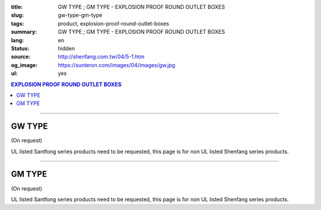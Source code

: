 :title: GW TYPE ; GM TYPE - EXPLOSION PROOF ROUND OUTLET BOXES
:slug: gw-type-gm-type
:tags: product, explosion-proof-round-outlet-boxes
:summary: GW TYPE ; GM TYPE - EXPLOSION PROOF ROUND OUTLET BOXES
:lang: en
:status: hidden
:source: http://shenfang.com.tw/04/5-1.htm
:og_image: https://sunteron.com/images/04/images/gw.jpg
:ul: yes

.. contents:: EXPLOSION PROOF ROUND OUTLET BOXES

----

GW TYPE
+++++++

(On request)

.. image:: {filename}/images/04/images/gw.jpg
   :name: http://shenfang.com.tw/04/images/GW.JPG
   :alt: product
   :class: img-fluid

.. image:: {filename}/images/04/images/gw-1.jpg
   :name: http://shenfang.com.tw/04/images/GW-1.JPG
   :alt: product
   :class: img-fluid

UL listed Santfong series products need to be requested, this page is for non UL listed Shenfang series products.

.. raw:: html

  <p align="right" style="margin-top: 0; margin-bottom: 0"><font size="2">&nbsp;&nbsp;&nbsp;&nbsp;&nbsp;&nbsp;&nbsp;&nbsp;&nbsp;&nbsp;&nbsp;&nbsp;&nbsp;&nbsp;&nbsp;&nbsp;&nbsp;&nbsp;&nbsp;&nbsp;&nbsp;&nbsp;&nbsp;&nbsp;&nbsp;&nbsp;&nbsp;&nbsp;&nbsp;&nbsp;&nbsp;&nbsp;&nbsp;&nbsp;&nbsp;&nbsp;&nbsp;&nbsp;&nbsp;&nbsp;&nbsp;&nbsp;&nbsp;&nbsp;&nbsp;&nbsp;&nbsp;&nbsp;&nbsp;&nbsp;&nbsp;&nbsp;&nbsp;&nbsp;&nbsp;&nbsp;&nbsp;&nbsp;&nbsp;&nbsp;&nbsp;&nbsp;&nbsp;&nbsp;&nbsp;&nbsp;&nbsp;&nbsp;&nbsp;&nbsp;&nbsp;&nbsp;&nbsp;&nbsp;&nbsp;&nbsp;&nbsp;&nbsp;&nbsp;&nbsp;&nbsp;&nbsp;&nbsp;&nbsp;&nbsp;&nbsp;&nbsp;&nbsp;&nbsp;&nbsp;&nbsp;&nbsp;&nbsp;&nbsp;&nbsp;&nbsp;&nbsp;&nbsp;&nbsp;&nbsp;&nbsp;&nbsp;&nbsp;&nbsp;&nbsp;&nbsp;&nbsp;&nbsp;&nbsp;&nbsp;&nbsp;&nbsp;&nbsp;&nbsp;&nbsp;&nbsp;&nbsp;&nbsp;&nbsp;&nbsp;&nbsp;&nbsp;&nbsp;&nbsp;&nbsp;&nbsp;&nbsp;&nbsp;&nbsp;&nbsp;&nbsp;&nbsp;&nbsp;&nbsp;&nbsp;&nbsp;&nbsp;&nbsp;&nbsp;&nbsp;&nbsp;&nbsp;&nbsp;&nbsp;&nbsp;&nbsp;&nbsp;&nbsp;&nbsp;&nbsp;&nbsp;&nbsp;&nbsp;&nbsp;&nbsp;&nbsp;&nbsp;&nbsp;&nbsp;&nbsp;&nbsp;&nbsp;&nbsp;&nbsp;&nbsp;&nbsp;&nbsp;&nbsp;&nbsp;&nbsp;&nbsp;&nbsp;&nbsp;&nbsp; 
  Unit</font><font size="2" face="新細明體">:<span lang="en">±</span>3mm</font></p>
  <table border="0" cellspacing="0" style="border-collapse: collapse" bordercolor="#111111" width="100%" cellpadding="0" id="AutoNumber14">
    <tr>
      <td width="100%">
      <table border="1" cellspacing="0" style="border-collapse: collapse" bordercolor="#111111" width="100%" cellpadding="0" id="AutoNumber22">
        <tr>
          <td width="10%" rowspan="2" bgcolor="#FFCCCC">
          <p style="line-height: 150%; margin-top: 0; margin-bottom: 0" align="center">
          <font size="2" face="Arial Narrow">SIZE</font></p>
          <p style="line-height: 150%; margin-top: 0; margin-bottom: 0" align="center">
          <font size="2" face="Arial Narrow">(IN)</font></td>
          <td width="11%" bgcolor="#FFCCCC">
          <p style="margin-top: 2; margin-bottom: 0" align="center">       
  <font size="2" face="Arial Narrow">Cast Iron</font></td>
          <td width="13%" bgcolor="#FFCCCC">
          <p align="center">         
  <font size="2" face="Arial Narrow">Malleable Iron</font></td>
          <td width="11%" rowspan="2" bgcolor="#FFCCCC">
          <p align="center">         
  <font size="2" face="Arial Narrow">Standard<br>        
          Finishes</font></td>
          <td width="19%" colspan="2" bgcolor="#FFCCCC">
          <p align="center" style="margin-top: 0; margin-bottom: 0">        
  <font size="2" face="Arial Narrow">Aluminum Alloy</font></td>
          <td width="36%" colspan="5" bgcolor="#FFCCCC">
          <p align="center">         
          <font size="2" face="Arial Narrow">Dimensions</font></td>
        </tr>
        <tr>
          <td width="11%" bgcolor="#FFCCCC">
          <p align="center">         
  <font size="2" face="Arial Narrow">Cat. No.</font></td>
          <td width="13%" bgcolor="#FFCCCC">
          <p align="center" style="margin-top: 0; margin-bottom: 0">         
  <font size="2" face="Arial Narrow">Cat. No.</font></td>
          <td width="10%" bgcolor="#FFCCCC">
          <p align="center">         
  <font size="2" face="Arial Narrow">Cat. No.</font></td>
          <td width="9%" bgcolor="#FFCCCC">
          <p align="center" style="margin-top: 0; margin-bottom: 0">         
  <font size="2" face="Arial Narrow">Standard<br>        
          Materials</font></td>
          <td width="7%" align="center" bgcolor="#FFCCCC">
          <font face="Arial Narrow">A</font></td>
          <td width="7%" align="center" bgcolor="#FFCCCC">
          <font face="Arial Narrow">B</font></td>
          <td width="7%" align="center" bgcolor="#FFCCCC">
          <font face="Arial Narrow">C</font></td>
          <td width="7%" align="center" bgcolor="#FFCCCC">
          <font face="Arial Narrow">D</font></td>
          <td width="7%" align="center" bgcolor="#FFCCCC">
          <font face="Arial Narrow">E</font></td>
        </tr>
        <tr>
          <td width="10%" align="center"><font size="2" face="Arial">1/2</font></td>
          <td width="11%" align="center"><font size="2" face="Arial">GW 16</font></td>
          <td width="11%" align="center"><font size="2" face="Arial">GW 16-M</font></td>
          <td width="11%" rowspan="6" align="center">        
  <p style="margin-top: 3; margin-bottom: 0" align="center">       
  <font size="2"><br>       
  </font>       
  <font size="1" face="Arial, Helvetica, sans-serif">Zinc<br>       
  Electroplate<br>       
  </font>       
  <font size="2"><br>       
  </font>       
  <font size="1" face="Arial, Helvetica, sans-serif">H.D.<br>       
  Galvanize</font></p>  
  <p style="margin-top: 3; margin-bottom: 0" align="center">       
  　</p>  
  <p style="margin-top: 3; margin-bottom: 0" align="center">       
  <font face="Arial, Helvetica, sans-serif" size="1">Dacrotizing</font></p>  
          </td>
          <td width="11%" align="center"><font size="2" face="Arial">GW 16-A</font></td>
          <td width="9%" rowspan="6" align="center">       
  <font size="1" face="Arial, Helvetica, sans-serif">6063S<br>      
  Sandcast</font><p>　</td>
          <td width="7%" align="center"><font face="Arial" size="2">89</font></td>
          <td width="7%" align="center"><font face="Arial" size="2">59</font></td>
          <td width="7%" align="center"><font face="Arial" size="2">62</font></td>
          <td width="7%" align="center"><font face="Arial" size="2">20</font></td>
          <td width="7%" align="center"><font face="Arial" size="2">19</font></td>
        </tr>
        <tr>
          <td width="10%" align="center" bgcolor="#FFCCCC"><font size="2" face="Arial">3/4</font></td>
          <td width="11%" align="center" bgcolor="#FFCCCC"><font size="2" face="Arial">GW 22</font></td>
          <td width="11%" align="center" bgcolor="#FFCCCC"><font size="2" face="Arial">GW 22-M</font></td>
          <td width="11%" align="center" bgcolor="#FFCCCC"><font size="2" face="Arial">GW 22-A</font></td>
          <td width="7%" align="center" bgcolor="#FFCCCC"><font face="Arial" size="2">89</font></td>
          <td width="7%" align="center" bgcolor="#FFCCCC"><font face="Arial" size="2">59</font></td>
          <td width="7%" align="center" bgcolor="#FFCCCC"><font face="Arial" size="2">62</font></td>
          <td width="7%" align="center" bgcolor="#FFCCCC"><font face="Arial" size="2">20</font></td>
          <td width="7%" align="center" bgcolor="#FFCCCC"><font face="Arial" size="2">19</font></td>
        </tr>
        <tr>
          <td width="10%" align="center"><font size="2" face="Arial">1</font></td>
          <td width="11%" align="center"><font size="2" face="Arial">GW 28</font></td>
          <td width="11%" align="center"><font size="2" face="Arial">GW 28-M</font></td>
          <td width="11%" align="center"><font size="2" face="Arial">GW 28-A</font></td>
          <td width="7%" align="center"><font face="Arial" size="2">89</font></td>
          <td width="7%" align="center"><font face="Arial" size="2">59</font></td>
          <td width="7%" align="center"><font face="Arial" size="2">62</font></td>
          <td width="7%" align="center"><font face="Arial" size="2">23</font></td>
          <td width="7%" align="center"><font face="Arial" size="2">22</font></td>
        </tr>
        <tr>
          <td width="10%" align="center" bgcolor="#FFCCCC"><font size="2" face="Arial">1-1/4</font></td>
          <td width="11%" align="center" bgcolor="#FFCCCC"><font size="2" face="Arial">GW 36</font></td>
          <td width="11%" align="center" bgcolor="#FFCCCC"><font size="2" face="Arial">GW 36-M</font></td>
          <td width="11%" align="center" bgcolor="#FFCCCC"><font size="2" face="Arial">GW 36-A</font></td>
          <td width="7%" align="center" bgcolor="#FFCCCC"><font face="Arial" size="2">108</font></td>
          <td width="7%" align="center" bgcolor="#FFCCCC"><font face="Arial" size="2">73</font></td>
          <td width="7%" align="center" bgcolor="#FFCCCC"><font face="Arial" size="2">73</font></td>
          <td width="7%" align="center" bgcolor="#FFCCCC"><font face="Arial" size="2">30</font></td>
          <td width="7%" align="center" bgcolor="#FFCCCC"><font face="Arial" size="2">23</font></td>
        </tr>
        <tr>
          <td width="10%" align="center"><font size="2" face="Arial">1-1/2</font></td>
          <td width="11%" align="center"><font size="2" face="Arial">GW 42</font></td>
          <td width="11%" align="center"><font size="2" face="Arial">GW 42-M</font></td>
          <td width="11%" align="center"><font size="2" face="Arial">GW 42-A</font></td>
          <td width="7%" align="center"><font face="Arial" size="2">167</font></td>
          <td width="7%" align="center"><font face="Arial" size="2">102</font></td>
          <td width="7%" align="center"><font face="Arial" size="2">101</font></td>
          <td width="7%" align="center"><font face="Arial" size="2">34</font></td>
          <td width="7%" align="center"><font face="Arial" size="2">23</font></td>
        </tr>
        <tr>
          <td width="10%" align="center" bgcolor="#FFCCCC"><font size="2" face="Arial">2</font></td>
          <td width="11%" align="center" bgcolor="#FFCCCC"><font size="2" face="Arial">GW 54</font></td>
          <td width="11%" align="center" bgcolor="#FFCCCC"><font size="2" face="Arial">GW 54-M</font></td>
          <td width="11%" align="center" bgcolor="#FFCCCC"><font size="2" face="Arial">GW 54-A</font></td>
          <td width="7%" align="center" bgcolor="#FFCCCC"><font face="Arial" size="2">167</font></td>
          <td width="7%" align="center" bgcolor="#FFCCCC"><font face="Arial" size="2">114</font></td>
          <td width="7%" align="center" bgcolor="#FFCCCC"><font face="Arial" size="2">114</font></td>
          <td width="7%" align="center" bgcolor="#FFCCCC"><font face="Arial" size="2">46</font></td>
          <td width="7%" align="center" bgcolor="#FFCCCC"><font face="Arial" size="2">25</font></td>
        </tr>
      </table>
      </td>
    </tr>
  </table>

----

GM TYPE
+++++++

(On request)

.. image:: {filename}/images/04/images/gm.jpg
   :name: http://shenfang.com.tw/04/images/GM.JPG
   :alt: product
   :class: img-fluid

.. image:: {filename}/images/04/images/gm-1.jpg
   :name: http://shenfang.com.tw/04/images/GM-1.JPG
   :alt: product
   :class: img-fluid

UL listed Santfong series products need to be requested, this page is for non UL listed Shenfang series products.

.. raw:: html

  <p align="right" style="margin-top: 0; margin-bottom: 0"><font size="2">&nbsp;&nbsp;&nbsp;&nbsp;&nbsp;&nbsp;&nbsp;&nbsp;&nbsp;&nbsp;&nbsp;&nbsp;&nbsp;&nbsp;&nbsp;&nbsp;&nbsp;&nbsp;&nbsp;&nbsp;&nbsp;&nbsp;&nbsp;&nbsp;&nbsp;&nbsp;&nbsp;&nbsp;&nbsp;&nbsp;&nbsp;&nbsp;&nbsp;&nbsp;&nbsp;&nbsp;&nbsp;&nbsp;&nbsp;&nbsp;&nbsp;&nbsp;&nbsp;&nbsp;&nbsp;&nbsp;&nbsp;&nbsp;&nbsp;&nbsp;&nbsp;&nbsp;&nbsp;&nbsp;&nbsp;&nbsp;&nbsp;&nbsp;&nbsp;&nbsp;&nbsp;&nbsp;&nbsp;&nbsp;&nbsp;&nbsp;&nbsp;&nbsp;&nbsp;&nbsp;&nbsp;&nbsp;&nbsp;&nbsp;&nbsp;&nbsp;&nbsp;&nbsp;&nbsp;&nbsp;&nbsp;&nbsp;&nbsp;&nbsp;&nbsp;&nbsp;&nbsp;&nbsp;&nbsp;&nbsp;&nbsp;&nbsp;&nbsp;&nbsp;&nbsp;&nbsp;&nbsp;&nbsp;&nbsp;&nbsp;&nbsp;&nbsp;&nbsp;&nbsp;&nbsp;&nbsp;&nbsp;&nbsp;&nbsp;&nbsp;&nbsp;&nbsp;&nbsp;&nbsp;&nbsp;&nbsp;&nbsp;&nbsp;&nbsp;&nbsp;&nbsp;&nbsp;&nbsp;&nbsp;&nbsp;&nbsp;&nbsp;&nbsp;&nbsp;&nbsp;&nbsp;&nbsp;&nbsp;&nbsp;&nbsp;&nbsp;&nbsp;&nbsp;&nbsp;&nbsp;&nbsp;&nbsp;&nbsp;&nbsp;&nbsp;&nbsp;&nbsp;&nbsp;&nbsp;&nbsp;&nbsp;&nbsp;&nbsp;&nbsp;&nbsp;&nbsp;&nbsp;&nbsp;&nbsp;&nbsp;&nbsp;&nbsp;&nbsp;&nbsp;&nbsp;&nbsp;&nbsp;&nbsp;&nbsp;&nbsp;&nbsp;&nbsp;&nbsp;&nbsp; 
  Unit</font><font size="2" face="新細明體">:<span lang="en">±</span>3mm</font></p>
  <table border="0" cellspacing="0" style="border-collapse: collapse" bordercolor="#111111" width="100%" cellpadding="0" id="AutoNumber16">
    <tr>
      <td width="100%">
      <table border="1" cellspacing="0" style="border-collapse: collapse" bordercolor="#111111" width="100%" id="AutoNumber23" cellpadding="0">
        <tr>
          <td width="10%" rowspan="2" bgcolor="#FFCCCC">
          <p style="line-height: 150%; margin-top: 0; margin-bottom: 0" align="center">
          <font size="2" face="Arial Narrow">SIZE</font></p>
          <p style="line-height: 150%; margin-top: 0; margin-bottom: 0" align="center">
          <font size="2" face="Arial Narrow">(IN)</font></td>
          <td width="11%" bgcolor="#FFCCCC">
          <p style="margin-top: 2; margin-bottom: 0" align="center">       
  <font size="2" face="Arial Narrow">Cast Iron</font></td>
          <td width="13%" bgcolor="#FFCCCC">
          <p align="center">         
  <font size="2" face="Arial Narrow">Malleable Iron</font></td>
          <td width="11%" rowspan="2" bgcolor="#FFCCCC">
          <p align="center">         
  <font size="2" face="Arial Narrow">Standard<br>        
          Finishes</font></td>
          <td width="20%" colspan="2" bgcolor="#FFCCCC">
          <p align="center" style="margin-top: 0; margin-bottom: 0">        
  <font size="2" face="Arial Narrow">Aluminum Alloy</font></td>
          <td width="37%" colspan="5" bgcolor="#FFCCCC">
          <p align="center">         
          <font size="2" face="Arial Narrow">Dimensions</font></td>
        </tr>
        <tr>
          <td width="11%" bgcolor="#FFCCCC">
          <p align="center" style="margin-top: 0; margin-bottom: 0">         
  <font size="2" face="Arial Narrow">Cat. No.</font></td>
          <td width="13%" bgcolor="#FFCCCC">
          <p align="center" style="margin-top: 0; margin-bottom: 0">         
  <font size="2" face="Arial Narrow">Cat. No.</font></td>
          <td width="11%" bgcolor="#FFCCCC">
          <p align="center">         
  <font size="2" face="Arial Narrow">Cat. No.</font></td>
          <td width="9%" bgcolor="#FFCCCC">
          <p align="center" style="margin-top: 0; margin-bottom: 0">         
  <font size="2" face="Arial Narrow">Standard<br>        
          Materials</font></td>
          <td width="7%" align="center" bgcolor="#FFCCCC">
          <font face="Arial Narrow">A</font></td>
          <td width="7%" align="center" bgcolor="#FFCCCC">
          <font face="Arial Narrow">B</font></td>
          <td width="7%" align="center" bgcolor="#FFCCCC">
          <font face="Arial Narrow">C</font></td>
          <td width="7%" align="center" bgcolor="#FFCCCC">
          <font face="Arial Narrow">D</font></td>
          <td width="7%" align="center" bgcolor="#FFCCCC">
          <font face="Arial Narrow">E</font></td>
        </tr>
        <tr>
          <td width="10%" align="center"><font size="2" face="Arial">1/2</font></td>
          <td width="11%" align="center"><font size="2" face="Arial">GM 16</font></td>
          <td width="11%" align="center"><font size="2" face="Arial">GM 16-M</font></td>
          <td width="11%" rowspan="6">        
  <p style="margin-top: 3; margin-bottom: 0" align="center">       
  <font size="2"><br>       
  </font>       
  <font size="1" face="Arial, Helvetica, sans-serif">Zinc<br>       
  Electroplate<br>       
  </font>       
  <font size="2"><br>       
  </font>       
  <font size="1" face="Arial, Helvetica, sans-serif">H.D.<br>       
  Galvanize</font></p>  
  <p style="margin-top: 3; margin-bottom: 0" align="center">       
  　</p>  
  <p style="margin-top: 3; margin-bottom: 0" align="center">       
  <font face="Arial, Helvetica, sans-serif" size="1">Dacrotizing</font></p>  
          </td>
          <td width="11%" align="center"><font size="2" face="Arial">GM 16-A</font></td>
          <td width="9%" rowspan="6" align="center">       
  <font size="1"><br>      
  </font>      
  <font size="1" face="Arial, Helvetica, sans-serif">6063S<br>      
  Sandcast</font><p>　</td>
          <td width="7%" align="center"><font face="Arial" size="2">89</font></td>
          <td width="7%" align="center"><font face="Arial" size="2">59</font></td>
          <td width="7%" align="center"><font face="Arial" size="2">62</font></td>
          <td width="7%" align="center"><font face="Arial" size="2">20</font></td>
          <td width="7%" align="center"><font face="Arial" size="2">19</font></td>
        </tr>
        <tr>
          <td width="10%" align="center" bgcolor="#FFCCCC"><font size="2" face="Arial">3/4</font></td>
          <td width="11%" align="center" bgcolor="#FFCCCC"><font size="2" face="Arial">
          GM 22</font></td>
          <td width="11%" align="center" bgcolor="#FFCCCC"><font size="2" face="Arial">
          GM 22-M</font></td>
          <td width="11%" align="center" bgcolor="#FFCCCC"><font size="2" face="Arial">
          GM 22-A</font></td>
          <td width="7%" align="center" bgcolor="#FFCCCC"><font face="Arial" size="2">89</font></td>
          <td width="7%" align="center" bgcolor="#FFCCCC"><font face="Arial" size="2">59</font></td>
          <td width="7%" align="center" bgcolor="#FFCCCC"><font face="Arial" size="2">62</font></td>
          <td width="7%" align="center" bgcolor="#FFCCCC"><font face="Arial" size="2">20</font></td>
          <td width="7%" align="center" bgcolor="#FFCCCC"><font face="Arial" size="2">19</font></td>
        </tr>
        <tr>
          <td width="10%" align="center"><font size="2" face="Arial">1</font></td>
          <td width="11%" align="center"><font size="2" face="Arial">GM 28</font></td>
          <td width="11%" align="center"><font size="2" face="Arial">GM 28-M</font></td>
          <td width="11%" align="center"><font size="2" face="Arial">GM 28-A</font></td>
          <td width="7%" align="center"><font face="Arial" size="2">89</font></td>
          <td width="7%" align="center"><font face="Arial" size="2">59</font></td>
          <td width="7%" align="center"><font face="Arial" size="2">62</font></td>
          <td width="7%" align="center"><font face="Arial" size="2">23</font></td>
          <td width="7%" align="center"><font face="Arial" size="2">22</font></td>
        </tr>
        <tr>
          <td width="10%" align="center" bgcolor="#FFCCCC"><font size="2" face="Arial">1-1/4</font></td>
          <td width="11%" align="center" bgcolor="#FFCCCC"><font size="2" face="Arial">
          GM 36</font></td>
          <td width="11%" align="center" bgcolor="#FFCCCC"><font size="2" face="Arial">
          GM 36-M</font></td>
          <td width="11%" align="center" bgcolor="#FFCCCC"><font size="2" face="Arial">
          GM 36-A</font></td>
          <td width="7%" align="center" bgcolor="#FFCCCC"><font face="Arial" size="2">108</font></td>
          <td width="7%" align="center" bgcolor="#FFCCCC"><font face="Arial" size="2">73</font></td>
          <td width="7%" align="center" bgcolor="#FFCCCC"><font face="Arial" size="2">73</font></td>
          <td width="7%" align="center" bgcolor="#FFCCCC"><font face="Arial" size="2">30</font></td>
          <td width="7%" align="center" bgcolor="#FFCCCC"><font face="Arial" size="2">23</font></td>
        </tr>
        <tr>
          <td width="10%" align="center"><font size="2" face="Arial">1-1/2</font></td>
          <td width="11%" align="center"><font size="2" face="Arial">GM 42</font></td>
          <td width="11%" align="center"><font size="2" face="Arial">GM 42-M</font></td>
          <td width="11%" align="center"><font size="2" face="Arial">GM 42-A</font></td>
          <td width="7%" align="center"><font face="Arial" size="2">167</font></td>
          <td width="7%" align="center"><font face="Arial" size="2">102</font></td>
          <td width="7%" align="center"><font face="Arial" size="2">101</font></td>
          <td width="7%" align="center"><font face="Arial" size="2">34</font></td>
          <td width="7%" align="center"><font face="Arial" size="2">23</font></td>
        </tr>
        <tr>
          <td width="10%" align="center" bgcolor="#FFCCCC"><font size="2" face="Arial">2</font></td>
          <td width="11%" align="center" bgcolor="#FFCCCC"><font size="2" face="Arial">
          GM 54</font></td>
          <td width="11%" align="center" bgcolor="#FFCCCC"><font size="2" face="Arial">
          GM 54-M</font></td>
          <td width="11%" align="center" bgcolor="#FFCCCC"><font size="2" face="Arial">
          GM 54-A</font></td>
          <td width="7%" align="center" bgcolor="#FFCCCC"><font face="Arial" size="2">167</font></td>
          <td width="7%" align="center" bgcolor="#FFCCCC"><font face="Arial" size="2">114</font></td>
          <td width="7%" align="center" bgcolor="#FFCCCC"><font face="Arial" size="2">114</font></td>
          <td width="7%" align="center" bgcolor="#FFCCCC"><font face="Arial" size="2">46</font></td>
          <td width="7%" align="center" bgcolor="#FFCCCC"><font face="Arial" size="2">25</font></td>
        </tr>
      </table>
      </td>
    </tr>
  </table>

